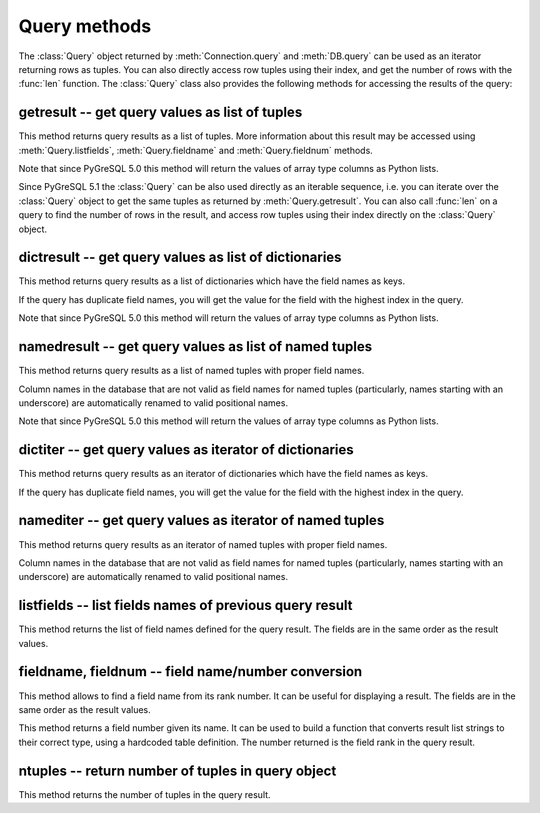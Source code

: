 Query methods
=============

.. py:currentmodule:: pg

.. class:: Query

The :class:`Query` object returned by :meth:`Connection.query` and
:meth:`DB.query` can be used as an iterator returning rows as tuples.
You can also directly access row tuples using their index, and get
the number of rows with the :func:`len` function. The :class:`Query`
class also provides the following methods for accessing the results
of the query:

getresult -- get query values as list of tuples
-----------------------------------------------

.. method:: Query.getresult()

    Get query values as list of tuples

    :returns: result values as a list of tuples
    :rtype: list
    :raises TypeError: too many (any) parameters
    :raises MemoryError: internal memory error

This method returns query results as a list of tuples.
More information about this result may be accessed using
:meth:`Query.listfields`, :meth:`Query.fieldname`
and :meth:`Query.fieldnum` methods.

Note that since PyGreSQL 5.0 this method will return the values of array
type columns as Python lists.

Since PyGreSQL 5.1 the :class:`Query` can be also used directly as
an iterable sequence, i.e. you can iterate over the :class:`Query`
object to get the same tuples as returned by :meth:`Query.getresult`.
You can also call :func:`len` on a query to find the number of rows
in the result, and access row tuples using their index directly on
the :class:`Query` object.

dictresult -- get query values as list of dictionaries
------------------------------------------------------

.. method:: Query.dictresult()

    Get query values as list of dictionaries

    :returns: result values as a list of dictionaries
    :rtype: list
    :raises TypeError: too many (any) parameters
    :raises MemoryError: internal memory error

This method returns query results as a list of dictionaries which have
the field names as keys.

If the query has duplicate field names, you will get the value for the
field with the highest index in the query.

Note that since PyGreSQL 5.0 this method will return the values of array
type columns as Python lists.

namedresult -- get query values as list of named tuples
-------------------------------------------------------

.. method:: Query.namedresult()

    Get query values as list of named tuples

    :returns: result values as a list of named tuples
    :rtype: list
    :raises TypeError: too many (any) parameters
    :raises TypeError: named tuples not supported
    :raises MemoryError: internal memory error

This method returns query results as a list of named tuples with
proper field names.

Column names in the database that are not valid as field names for
named tuples (particularly, names starting with an underscore) are
automatically renamed to valid positional names.

Note that since PyGreSQL 5.0 this method will return the values of array
type columns as Python lists.

.. versionadded:: 4.1

dictiter -- get query values as iterator of dictionaries
--------------------------------------------------------

.. method:: Query.dictiter()

    Get query values as iterator of dictionaries

    :returns: result values as an iterator of dictionaries
    :rtype: iterator
    :raises TypeError: too many (any) parameters
    :raises MemoryError: internal memory error

This method returns query results as an iterator of dictionaries which have
the field names as keys.

If the query has duplicate field names, you will get the value for the
field with the highest index in the query.

.. versionadded:: 5.1

namediter -- get query values as iterator of named tuples
---------------------------------------------------------

.. method:: Query.namediter()

    Get query values as iterator of named tuples

    :returns: result values as an iterator of named tuples
    :rtype: iterator
    :raises TypeError: too many (any) parameters
    :raises TypeError: named tuples not supported
    :raises MemoryError: internal memory error

This method returns query results as an iterator of named tuples with
proper field names.

Column names in the database that are not valid as field names for
named tuples (particularly, names starting with an underscore) are
automatically renamed to valid positional names.

.. versionadded:: 5.1


listfields -- list fields names of previous query result
--------------------------------------------------------

.. method:: Query.listfields()

    List fields names of previous query result

    :returns: field names
    :rtype: list
    :raises TypeError: too many parameters

This method returns the list of field names defined for the
query result. The fields are in the same order as the result values.

fieldname, fieldnum -- field name/number conversion
---------------------------------------------------

.. method:: Query.fieldname(num)

    Get field name from its number

    :param int num: field number
    :returns: field name
    :rtype: str
    :raises TypeError: invalid connection, bad parameter type, or too many parameters
    :raises ValueError: invalid field number

This method allows to find a field name from its rank number. It can be
useful for displaying a result. The fields are in the same order as the
result values.

.. method:: Query.fieldnum(name)

    Get field number from its name

    :param str name: field name
    :returns: field number
    :rtype: int
    :raises TypeError: invalid connection, bad parameter type, or too many parameters
    :raises ValueError: unknown field name

This method returns a field number given its name. It can be used to
build a function that converts result list strings to their correct
type, using a hardcoded table definition. The number returned is the
field rank in the query result.

ntuples -- return number of tuples in query object
--------------------------------------------------

.. method:: Query.ntuples()

    Return number of tuples in query object

    :returns: number of tuples in :class:`Query`
    :rtype: int
    :raises TypeError: Too many arguments.

This method returns the number of tuples in the query result.

.. deprecated:: 5.1
   You can use the normal :func:`len` function instead.
